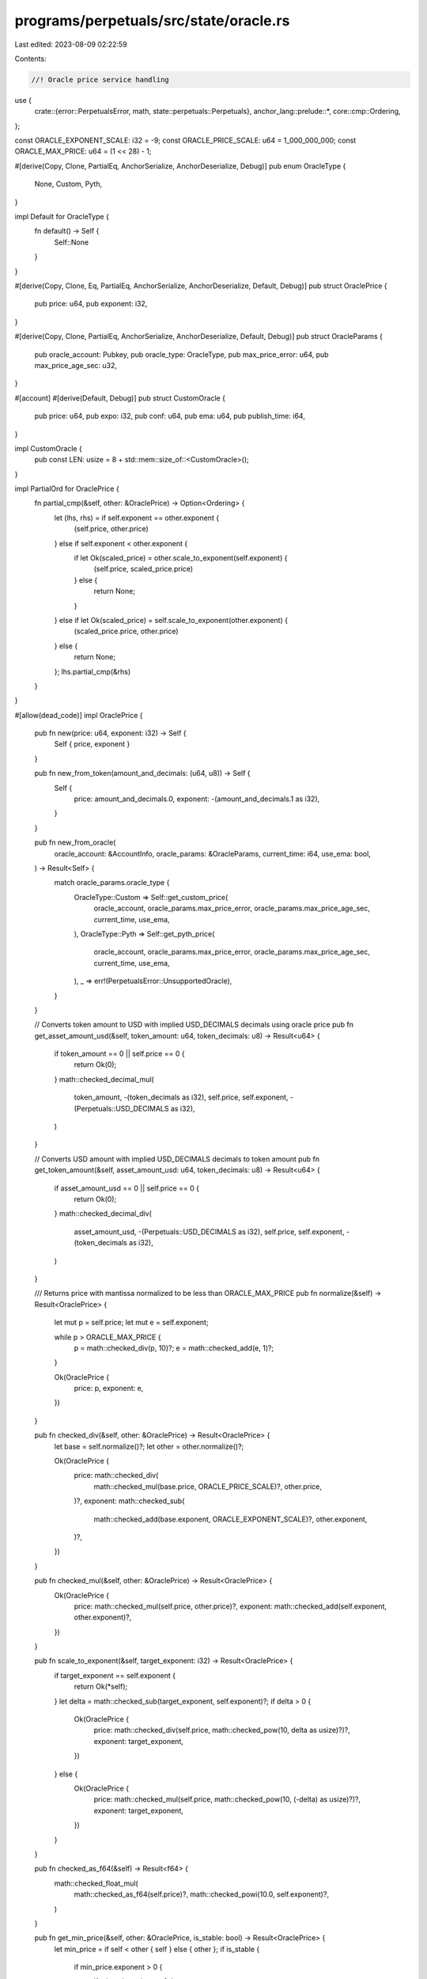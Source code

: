 programs/perpetuals/src/state/oracle.rs
=======================================

Last edited: 2023-08-09 02:22:59

Contents:

.. code-block:: rs

    //! Oracle price service handling

use {
    crate::{error::PerpetualsError, math, state::perpetuals::Perpetuals},
    anchor_lang::prelude::*,
    core::cmp::Ordering,
};

const ORACLE_EXPONENT_SCALE: i32 = -9;
const ORACLE_PRICE_SCALE: u64 = 1_000_000_000;
const ORACLE_MAX_PRICE: u64 = (1 << 28) - 1;

#[derive(Copy, Clone, PartialEq, AnchorSerialize, AnchorDeserialize, Debug)]
pub enum OracleType {
    None,
    Custom,
    Pyth,
}

impl Default for OracleType {
    fn default() -> Self {
        Self::None
    }
}

#[derive(Copy, Clone, Eq, PartialEq, AnchorSerialize, AnchorDeserialize, Default, Debug)]
pub struct OraclePrice {
    pub price: u64,
    pub exponent: i32,
}

#[derive(Copy, Clone, PartialEq, AnchorSerialize, AnchorDeserialize, Default, Debug)]
pub struct OracleParams {
    pub oracle_account: Pubkey,
    pub oracle_type: OracleType,
    pub max_price_error: u64,
    pub max_price_age_sec: u32,
}

#[account]
#[derive(Default, Debug)]
pub struct CustomOracle {
    pub price: u64,
    pub expo: i32,
    pub conf: u64,
    pub ema: u64,
    pub publish_time: i64,
}

impl CustomOracle {
    pub const LEN: usize = 8 + std::mem::size_of::<CustomOracle>();
}

impl PartialOrd for OraclePrice {
    fn partial_cmp(&self, other: &OraclePrice) -> Option<Ordering> {
        let (lhs, rhs) = if self.exponent == other.exponent {
            (self.price, other.price)
        } else if self.exponent < other.exponent {
            if let Ok(scaled_price) = other.scale_to_exponent(self.exponent) {
                (self.price, scaled_price.price)
            } else {
                return None;
            }
        } else if let Ok(scaled_price) = self.scale_to_exponent(other.exponent) {
            (scaled_price.price, other.price)
        } else {
            return None;
        };
        lhs.partial_cmp(&rhs)
    }
}

#[allow(dead_code)]
impl OraclePrice {
    pub fn new(price: u64, exponent: i32) -> Self {
        Self { price, exponent }
    }

    pub fn new_from_token(amount_and_decimals: (u64, u8)) -> Self {
        Self {
            price: amount_and_decimals.0,
            exponent: -(amount_and_decimals.1 as i32),
        }
    }

    pub fn new_from_oracle(
        oracle_account: &AccountInfo,
        oracle_params: &OracleParams,
        current_time: i64,
        use_ema: bool,
    ) -> Result<Self> {
        match oracle_params.oracle_type {
            OracleType::Custom => Self::get_custom_price(
                oracle_account,
                oracle_params.max_price_error,
                oracle_params.max_price_age_sec,
                current_time,
                use_ema,
            ),
            OracleType::Pyth => Self::get_pyth_price(
                oracle_account,
                oracle_params.max_price_error,
                oracle_params.max_price_age_sec,
                current_time,
                use_ema,
            ),
            _ => err!(PerpetualsError::UnsupportedOracle),
        }
    }

    // Converts token amount to USD with implied USD_DECIMALS decimals using oracle price
    pub fn get_asset_amount_usd(&self, token_amount: u64, token_decimals: u8) -> Result<u64> {
        if token_amount == 0 || self.price == 0 {
            return Ok(0);
        }
        math::checked_decimal_mul(
            token_amount,
            -(token_decimals as i32),
            self.price,
            self.exponent,
            -(Perpetuals::USD_DECIMALS as i32),
        )
    }

    // Converts USD amount with implied USD_DECIMALS decimals to token amount
    pub fn get_token_amount(&self, asset_amount_usd: u64, token_decimals: u8) -> Result<u64> {
        if asset_amount_usd == 0 || self.price == 0 {
            return Ok(0);
        }
        math::checked_decimal_div(
            asset_amount_usd,
            -(Perpetuals::USD_DECIMALS as i32),
            self.price,
            self.exponent,
            -(token_decimals as i32),
        )
    }

    /// Returns price with mantissa normalized to be less than ORACLE_MAX_PRICE
    pub fn normalize(&self) -> Result<OraclePrice> {
        let mut p = self.price;
        let mut e = self.exponent;

        while p > ORACLE_MAX_PRICE {
            p = math::checked_div(p, 10)?;
            e = math::checked_add(e, 1)?;
        }

        Ok(OraclePrice {
            price: p,
            exponent: e,
        })
    }

    pub fn checked_div(&self, other: &OraclePrice) -> Result<OraclePrice> {
        let base = self.normalize()?;
        let other = other.normalize()?;

        Ok(OraclePrice {
            price: math::checked_div(
                math::checked_mul(base.price, ORACLE_PRICE_SCALE)?,
                other.price,
            )?,
            exponent: math::checked_sub(
                math::checked_add(base.exponent, ORACLE_EXPONENT_SCALE)?,
                other.exponent,
            )?,
        })
    }

    pub fn checked_mul(&self, other: &OraclePrice) -> Result<OraclePrice> {
        Ok(OraclePrice {
            price: math::checked_mul(self.price, other.price)?,
            exponent: math::checked_add(self.exponent, other.exponent)?,
        })
    }

    pub fn scale_to_exponent(&self, target_exponent: i32) -> Result<OraclePrice> {
        if target_exponent == self.exponent {
            return Ok(*self);
        }
        let delta = math::checked_sub(target_exponent, self.exponent)?;
        if delta > 0 {
            Ok(OraclePrice {
                price: math::checked_div(self.price, math::checked_pow(10, delta as usize)?)?,
                exponent: target_exponent,
            })
        } else {
            Ok(OraclePrice {
                price: math::checked_mul(self.price, math::checked_pow(10, (-delta) as usize)?)?,
                exponent: target_exponent,
            })
        }
    }

    pub fn checked_as_f64(&self) -> Result<f64> {
        math::checked_float_mul(
            math::checked_as_f64(self.price)?,
            math::checked_powi(10.0, self.exponent)?,
        )
    }

    pub fn get_min_price(&self, other: &OraclePrice, is_stable: bool) -> Result<OraclePrice> {
        let min_price = if self < other { self } else { other };
        if is_stable {
            if min_price.exponent > 0 {
                if min_price.price == 0 {
                    return Ok(*min_price);
                } else {
                    return Ok(OraclePrice {
                        price: 1000000u64,
                        exponent: -6,
                    });
                }
            }
            let one_usd = math::checked_pow(10u64, (-min_price.exponent) as usize)?;
            if min_price.price > one_usd {
                Ok(OraclePrice {
                    price: one_usd,
                    exponent: min_price.exponent,
                })
            } else {
                Ok(*min_price)
            }
        } else {
            Ok(*min_price)
        }
    }

    // private helpers
    fn get_custom_price(
        custom_price_info: &AccountInfo,
        max_price_error: u64,
        max_price_age_sec: u32,
        current_time: i64,
        use_ema: bool,
    ) -> Result<OraclePrice> {
        require!(
            !Perpetuals::is_empty_account(custom_price_info)?,
            PerpetualsError::InvalidOracleAccount
        );

        let oracle_acc = Account::<CustomOracle>::try_from(custom_price_info)?;

        let last_update_age_sec = math::checked_sub(current_time, oracle_acc.publish_time)?;
        if last_update_age_sec > max_price_age_sec as i64 {
            msg!("Error: Custom oracle price is stale");
            return err!(PerpetualsError::StaleOraclePrice);
        }
        let price = if use_ema {
            oracle_acc.ema
        } else {
            oracle_acc.price
        };

        if price == 0
            || math::checked_div(
                math::checked_mul(oracle_acc.conf as u128, Perpetuals::BPS_POWER)?,
                price as u128,
            )? > max_price_error as u128
        {
            msg!("Error: Custom oracle price is out of bounds");
            return err!(PerpetualsError::InvalidOraclePrice);
        }

        Ok(OraclePrice {
            // price is i64 and > 0 per check above
            price,
            exponent: oracle_acc.expo,
        })
    }

    fn get_pyth_price(
        pyth_price_info: &AccountInfo,
        max_price_error: u64,
        max_price_age_sec: u32,
        current_time: i64,
        use_ema: bool,
    ) -> Result<OraclePrice> {
        require!(
            !Perpetuals::is_empty_account(pyth_price_info)?,
            PerpetualsError::InvalidOracleAccount
        );
        let price_feed = pyth_sdk_solana::load_price_feed_from_account_info(pyth_price_info)
            .map_err(|_| PerpetualsError::InvalidOracleAccount)?;
        let pyth_price = if use_ema {
            price_feed.get_ema_price_unchecked()
        } else {
            price_feed.get_price_unchecked()
        };

        let last_update_age_sec = math::checked_sub(current_time, pyth_price.publish_time)?;
        if last_update_age_sec > max_price_age_sec as i64 {
            msg!("Error: Pyth oracle price is stale");
            return err!(PerpetualsError::StaleOraclePrice);
        }

        if pyth_price.price <= 0
            || math::checked_div(
                math::checked_mul(pyth_price.conf as u128, Perpetuals::BPS_POWER)?,
                pyth_price.price as u128,
            )? > max_price_error as u128
        {
            msg!("Error: Pyth oracle price is out of bounds");
            return err!(PerpetualsError::InvalidOraclePrice);
        }

        Ok(OraclePrice {
            // price is i64 and > 0 per check above
            price: pyth_price.price as u64,
            exponent: pyth_price.expo,
        })
    }
}

#[cfg(test)]
mod test {
    use super::*;

    #[test]
    fn test_checked_as_f64() {
        let price = OraclePrice::new(12300, -3);
        assert_eq!(12.3, price.checked_as_f64().unwrap());

        let price = OraclePrice::new(12300, 3);
        assert_eq!(12300000.0, price.checked_as_f64().unwrap());
    }

    #[test]
    fn test_scale_to_exponent() {
        let price = OraclePrice::new(12300, -3);
        let scaled = price.scale_to_exponent(-6).unwrap();
        assert_eq!(12300000, scaled.price);
        assert_eq!(-6, scaled.exponent);

        let scaled = price.scale_to_exponent(-1).unwrap();
        assert_eq!(123, scaled.price);
        assert_eq!(-1, scaled.exponent);

        let scaled = price.scale_to_exponent(1).unwrap();
        assert_eq!(1, scaled.price);
        assert_eq!(1, scaled.exponent);
    }
}


